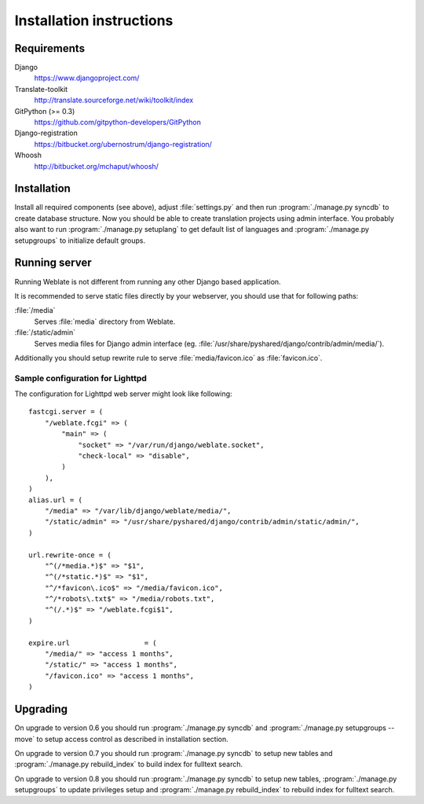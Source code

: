 Installation instructions
=========================

Requirements
------------

Django
    https://www.djangoproject.com/
Translate-toolkit
    http://translate.sourceforge.net/wiki/toolkit/index
GitPython (>= 0.3)
    https://github.com/gitpython-developers/GitPython
Django-registration
    https://bitbucket.org/ubernostrum/django-registration/
Whoosh
    http://bitbucket.org/mchaput/whoosh/

Installation
------------

Install all required components (see above), adjust :file:`settings.py` and
then run :program:`./manage.py syncdb` to create database structure. Now you
should be able to create translation projects using admin interface. You
probably also want to run :program:`./manage.py setuplang` to get default list
of languages and :program:`./manage.py setupgroups` to initialize default groups.

.. seealso:: :ref:`privileges`

Running server
--------------

Running Weblate is not different from running any other Django based
application.

It is recommended to serve static files directly by your webserver, you should
use that for following paths:

:file:`/media`
    Serves :file:`media` directory from Weblate.
:file:`/static/admin`
    Serves media files for Django admin interface (eg.
    :file:`/usr/share/pyshared/django/contrib/admin/media/`).

Additionally you should setup rewrite rule to serve :file:`media/favicon.ico`
as :file:`favicon.ico`.

.. seealso:: https://docs.djangoproject.com/en/1.3/howto/deployment/

Sample configuration for Lighttpd
+++++++++++++++++++++++++++++++++

The configuration for Lighttpd web server might look like following::

    fastcgi.server = (
        "/weblate.fcgi" => (
            "main" => (
                "socket" => "/var/run/django/weblate.socket",
                "check-local" => "disable",
            )
        ),
    )
    alias.url = (
        "/media" => "/var/lib/django/weblate/media/",
        "/static/admin" => "/usr/share/pyshared/django/contrib/admin/static/admin/",
    )

    url.rewrite-once = (
        "^(/*media.*)$" => "$1",
        "^(/*static.*)$" => "$1",
        "^/*favicon\.ico$" => "/media/favicon.ico",
        "^/*robots\.txt$" => "/media/robots.txt",
        "^(/.*)$" => "/weblate.fcgi$1",
    )

    expire.url                  = (
        "/media/" => "access 1 months",
        "/static/" => "access 1 months",
        "/favicon.ico" => "access 1 months",
    )


Upgrading
---------

On upgrade to version 0.6 you should run :program:`./manage.py syncdb` and
:program:`./manage.py setupgroups --move` to setup access control as described
in installation section.

On upgrade to version 0.7 you should run :program:`./manage.py syncdb` to
setup new tables and :program:`./manage.py rebuild_index` to build index for
fulltext search.

On upgrade to version 0.8 you should run :program:`./manage.py syncdb` to setup
new tables, :program:`./manage.py setupgroups` to update privileges setup and
:program:`./manage.py rebuild_index` to rebuild index for fulltext search.
